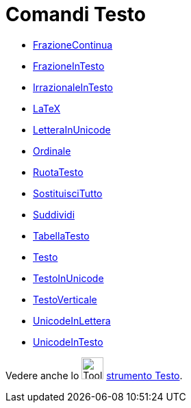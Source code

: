 = Comandi Testo
:page-en: commands/Text_Commands
ifdef::env-github[:imagesdir: /it/modules/ROOT/assets/images]

* xref:/commands/FrazioneContinua.adoc[FrazioneContinua]
* xref:/commands/FrazioneInTesto.adoc[FrazioneInTesto]
* xref:/commands/IrrazionaleInTesto.adoc[IrrazionaleInTesto]
* xref:/commands/LaTeX.adoc[LaTeX]
* xref:/commands/LetteraInUnicode.adoc[LetteraInUnicode]
* xref:/commands/Ordinale.adoc[Ordinale]
* xref:/commands/RuotaTesto.adoc[RuotaTesto]
* xref:/commands/SostituisciTutto.adoc[SostituisciTutto]
* xref:/commands/Suddividi.adoc[Suddividi]
* xref:/commands/TabellaTesto.adoc[TabellaTesto]
* xref:/commands/Testo.adoc[Testo]
* xref:/commands/TestoInUnicode.adoc[TestoInUnicode]
* xref:/commands/TestoVerticale.adoc[TestoVerticale]
* xref:/commands/UnicodeInLettera.adoc[UnicodeInLettera]
* xref:/commands/UnicodeInTesto.adoc[UnicodeInTesto]

Vedere anche lo image:Tool_Insert_Text.gif[Tool Insert Text.gif,width=32,height=32] xref:/tools/Testo.adoc[strumento
Testo].
